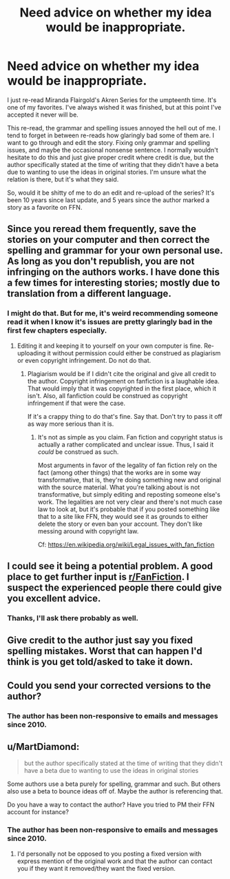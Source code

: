 #+TITLE: Need advice on whether my idea would be inappropriate.

* Need advice on whether my idea would be inappropriate.
:PROPERTIES:
:Author: MastrWalkrOfSky
:Score: 3
:DateUnix: 1551563199.0
:DateShort: 2019-Mar-03
:FlairText: Discussion
:END:
I just re-read Miranda Flairgold's Akren Series for the umpteenth time. It's one of my favorites. I've always wished it was finished, but at this point I've accepted it never will be.

This re-read, the grammar and spelling issues annoyed the hell out of me. I tend to forget in between re-reads how glaringly bad some of them are. I want to go through and edit the story. Fixing only grammar and spelling issues, and maybe the occasional nonsense sentence. I normally wouldn't hesitate to do this and just give proper credit where credit is due, but the author specifically stated at the time of writing that they didn't have a beta due to wanting to use the ideas in original stories. I'm unsure what the relation is there, but it's what they said.

So, would it be shitty of me to do an edit and re-upload of the series? It's been 10 years since last update, and 5 years since the author marked a story as a favorite on FFN.


** Since you reread them frequently, save the stories on your computer and then correct the spelling and grammar for your own personal use. As long as you don't republish, you are not infringing on the authors works. I have done this a few times for interesting stories; mostly due to translation from a different language.
:PROPERTIES:
:Author: don_bski
:Score: 7
:DateUnix: 1551565132.0
:DateShort: 2019-Mar-03
:END:

*** I might do that. But for me, it's weird recommending someone read it when I know it's issues are pretty glaringly bad in the first few chapters especially.
:PROPERTIES:
:Author: MastrWalkrOfSky
:Score: 3
:DateUnix: 1551565939.0
:DateShort: 2019-Mar-03
:END:

**** Editing it and keeping it to yourself on your own computer is fine. Re-uploading it without permission could either be construed as plagiarism or even copyright infringement. Do not do that.
:PROPERTIES:
:Author: Raven3182
:Score: 5
:DateUnix: 1551566661.0
:DateShort: 2019-Mar-03
:END:

***** Plagiarism would be if I didn't cite the original and give all credit to the author. Copyright infringement on fanfiction is a laughable idea. That would imply that it was copyrighted in the first place, which it isn't. Also, all fanfiction could be construed as copyright infringement if that were the case.

If it's a crappy thing to do that's fine. Say that. Don't try to pass it off as way more serious than it is.
:PROPERTIES:
:Author: MastrWalkrOfSky
:Score: 6
:DateUnix: 1551575779.0
:DateShort: 2019-Mar-03
:END:

****** It's not as simple as you claim. Fan fiction and copyright status is actually a rather complicated and unclear issue. Thus, I said it /could/ be construed as such.

Most arguments in favor of the legality of fan fiction rely on the fact (among other things) that the works are in some way transformative, that is, they're doing something new and original with the source material. What you're talking about is not transformative, but simply editing and reposting someone else's work. The legalities are not very clear and there's not much case law to look at, but it's probable that if you posted something like that to a site like FFN, they would see it as grounds to either delete the story or even ban your account. They don't like messing around with copyright law.

Cf: [[https://en.wikipedia.org/wiki/Legal_issues_with_fan_fiction]]
:PROPERTIES:
:Author: Raven3182
:Score: 3
:DateUnix: 1551620515.0
:DateShort: 2019-Mar-03
:END:


** I could see it being a potential problem. A good place to get further input is [[/r/FanFiction][r/FanFiction]]. I suspect the experienced people there could give you excellent advice.
:PROPERTIES:
:Score: 3
:DateUnix: 1551572090.0
:DateShort: 2019-Mar-03
:END:

*** Thanks, I'll ask there probably as well.
:PROPERTIES:
:Author: MastrWalkrOfSky
:Score: 2
:DateUnix: 1551575806.0
:DateShort: 2019-Mar-03
:END:


** Give credit to the author just say you fixed spelling mistakes. Worst that can happen I'd think is you get told/asked to take it down.
:PROPERTIES:
:Author: Garanar
:Score: 3
:DateUnix: 1551582822.0
:DateShort: 2019-Mar-03
:END:


** Could you send your corrected versions to the author?
:PROPERTIES:
:Author: ceplma
:Score: 2
:DateUnix: 1551565482.0
:DateShort: 2019-Mar-03
:END:

*** The author has been non-responsive to emails and messages since 2010.
:PROPERTIES:
:Author: MastrWalkrOfSky
:Score: 2
:DateUnix: 1551565887.0
:DateShort: 2019-Mar-03
:END:


** u/MartDiamond:
#+begin_quote
  but the author specifically stated at the time of writing that they didn't have a beta due to wanting to use the ideas in original stories
#+end_quote

Some authors use a beta purely for spelling, grammar and such. But others also use a beta to bounce ideas off of. Maybe the author is referencing that.

Do you have a way to contact the author? Have you tried to PM their FFN account for instance?
:PROPERTIES:
:Author: MartDiamond
:Score: 2
:DateUnix: 1551565642.0
:DateShort: 2019-Mar-03
:END:

*** The author has been non-responsive to emails and messages since 2010.
:PROPERTIES:
:Author: MastrWalkrOfSky
:Score: 2
:DateUnix: 1551565883.0
:DateShort: 2019-Mar-03
:END:

**** I'd personally not be opposed to you posting a fixed version with express mention of the original work and that the author can contact you if they want it removed/they want the fixed version.
:PROPERTIES:
:Author: MartDiamond
:Score: 8
:DateUnix: 1551566308.0
:DateShort: 2019-Mar-03
:END:
